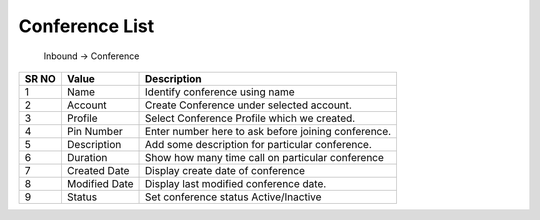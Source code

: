 ====================== 
Conference List
======================

 Inbound -> Conference
 
 .. image:: /Images/conference_list.png
 
========  	==================================		=============================================================== 
SR NO  		Value  	   								Description  
========  	==================================		=============================================================== 
1      		Name    								Identify conference using name

2			Account									Create Conference under selected account.

3			Profile									Select Conference Profile which we created.

4			Pin Number								Enter number here to ask before joining conference.

5			Description								Add some description for particular conference.

6			Duration								Show how many time call on particular conference

7			Created Date							Display create date of conference

8			Modified Date							Display last modified conference date.

9			Status									Set conference status Active/Inactive

========  	==================================		===============================================================   
 
   
   
   
  



 
